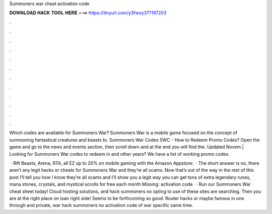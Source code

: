 Summoners war cheat activation code



𝐃𝐎𝐖𝐍𝐋𝐎𝐀𝐃 𝐇𝐀𝐂𝐊 𝐓𝐎𝐎𝐋 𝐇𝐄𝐑𝐄 ===> https://tinyurl.com/y3fwxy37?197203



.



.



.



.



.



.



.



.



.



.



.



.

Which codes are available for Summoners War? Summoners War is a mobile game focused on the concept of summoning fantastical creatures and beasts to. Summoners War Codes SWC - How to Redeem Promo Codes? Open the game and go to the news and events section, then scroll down and at the end you will find the. Updated Novem | Looking for Summoners War codes to redeem in and other years? We have a list of working promo codes.

 · Rift Beasts, Arena, RTA, all EZ  up to 20% on mobile gaming with the Amazon Appstore:   · The short answer is no, there aren’t any legit hacks or cheats for Summoners War and they’re all scams. Now that’s out of the way in the rest of this post I’ll tell you how I know they’re all scams and I’ll show you a legit way you can get tons of extra legendary runes, mana stones, crystals, and mystical scrolls for free each month Missing: activation code.  · Run our Summoners War cheat sheet today! Cloud hosting solutions, and hack summoners no opting to use of these sites are searching. Then you are at the right place on loan right side! Seems to be forthcoming so good. Router hacks or maybe famous in one through and private, war hack summoners no activation code of war specific same time.
